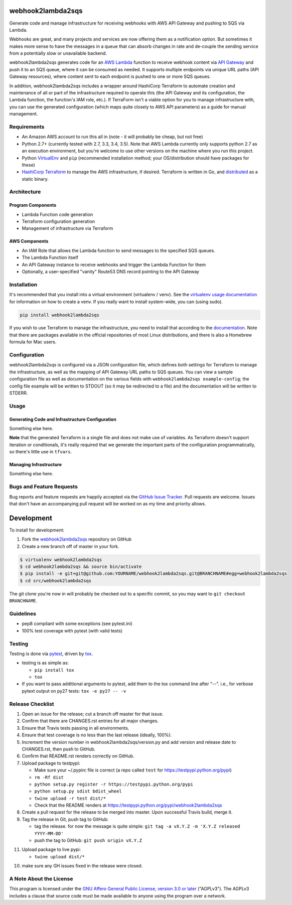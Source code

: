 webhook2lambda2sqs
==================

.. image:: https://pypip.in/v/webhook2lambda2sqs/badge.png
   :target: https://crate.io/packages/webhook2lambda2sqs
   :alt: pypi version

.. image:: https://pypip.in/d/webhook2lambda2sqs/badge.png
   :target: https://crate.io/packages/webhook2lambda2sqs
   :alt: pypi downloads

.. image:: https://img.shields.io/github/forks/jantman/webhook2lambda2sqs.svg
   :alt: GitHub Forks
   :target: https://github.com/jantman/webhook2lambda2sqs/network

.. image:: https://img.shields.io/github/issues/jantman/webhook2lambda2sqs.svg
   :alt: GitHub Open Issues
   :target: https://github.com/jantman/webhook2lambda2sqs/issues

.. image:: https://secure.travis-ci.org/jantman/webhook2lambda2sqs.png?branch=master
   :target: http://travis-ci.org/jantman/webhook2lambda2sqs
   :alt: travis-ci for master branch

.. image:: https://codecov.io/github/jantman/webhook2lambda2sqs/coverage.svg?branch=master
   :target: https://codecov.io/github/jantman/webhook2lambda2sqs?branch=master
   :alt: coverage report for master branch

.. image:: https://readthedocs.org/projects/webhook2lambda2sqs/badge/?version=latest
   :target: https://readthedocs.org/projects/webhook2lambda2sqs/?badge=latest
   :alt: sphinx documentation for latest release

.. image:: http://www.repostatus.org/badges/latest/wip.svg
   :alt: Project Status: WIP – Initial development is in progress, but there has not yet been a stable, usable release suitable for the public.
   :target: http://www.repostatus.org/#wip

Generate code and manage infrastructure for receiving webhooks with AWS API Gateway and pushing to SQS via Lambda.

Webhooks are great, and many projects and services are now offering them as a notification option. But sometimes
it makes more sense to have the messages in a queue that can absorb changes in rate and de-couple the sending service from a potentially slow or unavailable backend.

webhook2lambda2sqs generates code for an `AWS Lambda <https://aws.amazon.com/lambda/>`_ function
to receive webhook content via `API Gateway <https://aws.amazon.com/api-gateway/>`_ and push it
to an SQS queue, where it can be consumed as needed. It supports multiple endpoints via unique URL
paths (API Gateway resources), where content sent to each endpoint is pushed to one or more SQS
queues.

In addition, webhook2lambda2sqs includes a wrapper around HashiCorp Terraform to automate creation
and maintenance of all or part of the infrastructure required to operate this (the API Gateway
and its configuration, the Lambda function, the function's IAM role, etc.). If TerraForm isn't
a viable option for you to manage infrastructure with, you can use the generated configuration
(which maps quite closely to AWS API parameters) as a guide for manual management.

Requirements
------------

* An Amazon AWS account to run this all in (note - it will probably be cheap, but not free)
* Python 2.7+ (currently tested with 2.7, 3.3, 3.4, 3.5). Note that AWS Lambda currently only supports python 2.7 as an execution environment, but you're welcome to use other versions on the machine where you run this project.
* Python `VirtualEnv <http://www.virtualenv.org/>`_ and ``pip`` (recommended installation method; your OS/distribution should have packages for these)
* `HashiCorp Terraform <https://www.terraform.io/>`_ to manage the AWS infrastructure, if desired. Terraform is written in Go,  and `distributed <https://www.terraform.io/downloads.html>`_ as a static binary.

Architecture
------------

Program Components
++++++++++++++++++

* Lambda Function code generation
* Terraform configuration generation
* Management of infrastructure via Terraform

AWS Components
++++++++++++++

* An IAM Role that allows the Lambda function to send messages to the specified SQS queues.
* The Lambda Function itself
* An API Gateway instance to receive webhooks and trigger the Lambda Function for them
* Optionally, a user-specified "vanity" Route53 DNS record pointing to the API Gateway

Installation
------------

It's recommended that you install into a virtual environment (virtualenv /
venv). See the `virtualenv usage documentation <http://www.virtualenv.org/en/latest/>`_
for information on how to create a venv. If you really want to install
system-wide, you can (using sudo).

.. code-block:: bash

    pip install webhook2lambda2sqs

If you wish to use Terraform to manage the infrastructure, you need to install that
according to the `documentation <https://www.terraform.io/intro/getting-started/install.html>`_.
Note that there are packages available in the official repositories of most Linux
distributions, and there is also a Homebrew formula for Mac users.

Configuration
-------------

webhook2lambda2sqs is configured via a JSON configuration file, which defines both
settings for Terraform to manage the infrastructure, as well as the mapping of API
Gateway URL paths to SQS queues. You can view a sample configuration file as well
as documentation on the various fields with ``webhook2lambda2sqs example-config``;
the config file example will be written to STDOUT (so it may be redirected to a
file) and the documentation will be written to STDERR.

Usage
-----

Generating Code and Infrastructure Configuration
++++++++++++++++++++++++++++++++++++++++++++++++

Something else here.

**Note** that the generated Terraform is a single file and does not make use of
variables. As Terraform doesn't support iteration or conditionals, it's really
required that we generate the important parts of the configuration programmatically,
so there's little use in ``tfvars``.

Managing Infrastructure
+++++++++++++++++++++++

Something else here.

Bugs and Feature Requests
-------------------------

Bug reports and feature requests are happily accepted via the `GitHub Issue Tracker <https://github.com/jantman/webhook2lambda2sqs/issues>`_. Pull requests are
welcome. Issues that don't have an accompanying pull request will be worked on
as my time and priority allows.

Development
===========

To install for development:

1. Fork the `webhook2lambda2sqs <https://github.com/jantman/webhook2lambda2sqs>`_ repository on GitHub
2. Create a new branch off of master in your fork.

.. code-block:: bash

    $ virtualenv webhook2lambda2sqs
    $ cd webhook2lambda2sqs && source bin/activate
    $ pip install -e git+git@github.com:YOURNAME/webhook2lambda2sqs.git@BRANCHNAME#egg=webhook2lambda2sqs
    $ cd src/webhook2lambda2sqs

The git clone you're now in will probably be checked out to a specific commit,
so you may want to ``git checkout BRANCHNAME``.

Guidelines
----------

* pep8 compliant with some exceptions (see pytest.ini)
* 100% test coverage with pytest (with valid tests)

Testing
-------

Testing is done via `pytest <http://pytest.org/latest/>`_, driven by `tox <http://tox.testrun.org/>`_.

* testing is as simple as:

  * ``pip install tox``
  * ``tox``

* If you want to pass additional arguments to pytest, add them to the tox command line after "--". i.e., for verbose pytext output on py27 tests: ``tox -e py27 -- -v``

Release Checklist
-----------------

1. Open an issue for the release; cut a branch off master for that issue.
2. Confirm that there are CHANGES.rst entries for all major changes.
3. Ensure that Travis tests passing in all environments.
4. Ensure that test coverage is no less than the last release (ideally, 100%).
5. Increment the version number in webhook2lambda2sqs/version.py and add version and release date to CHANGES.rst, then push to GitHub.
6. Confirm that README.rst renders correctly on GitHub.
7. Upload package to testpypi:

   * Make sure your ~/.pypirc file is correct (a repo called ``test`` for https://testpypi.python.org/pypi)
   * ``rm -Rf dist``
   * ``python setup.py register -r https://testpypi.python.org/pypi``
   * ``python setup.py sdist bdist_wheel``
   * ``twine upload -r test dist/*``
   * Check that the README renders at https://testpypi.python.org/pypi/webhook2lambda2sqs

8. Create a pull request for the release to be merged into master. Upon successful Travis build, merge it.
9. Tag the release in Git, push tag to GitHub:

   * tag the release. for now the message is quite simple: ``git tag -a vX.Y.Z -m 'X.Y.Z released YYYY-MM-DD'``
   * push the tag to GitHub: ``git push origin vX.Y.Z``

11. Upload package to live pypi:

    * ``twine upload dist/*``

10. make sure any GH issues fixed in the release were closed.

A Note About the License
------------------------

This program is licensed under the `GNU Affero General Public License, version 3.0 or later <https://www.gnu.org/licenses/agpl-3.0.en.html>`_ ("AGPLv3").
The AGPLv3 includes a clause that source code must be made available to anyone using the program over a network.
